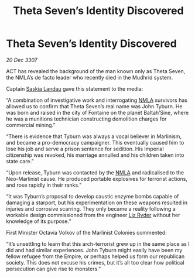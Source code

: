 :PROPERTIES:
:ID:       0de6dc14-2da4-4838-a5f9-2a1212cd835c
:END:
#+title: Theta Seven’s Identity Discovered
#+filetags: :Empire:galnet:

* Theta Seven’s Identity Discovered

/20 Dec 3307/

ACT has revealed the background of the man known only as Theta Seven, the NMLA’s de facto leader who recently died in the Mudhrid system. 

Captain [[id:ccaf380d-14e8-4a1a-9458-8c3bad87b25c][Saskia Landau]] gave this statement to the media: 

“A combination of investigative work and interrogating [[id:dbfbb5eb-82a2-43c8-afb9-252b21b8464f][NMLA]] survivors has allowed us to confirm that Theta Seven’s real name was John Tyburn. He was born and raised in the city of Fontaine on the planet Baltah’Sine, where he was a munitions technician constructing demolition charges for commercial mining.” 

“There is evidence that Tyburn was always a vocal believer in Marlinism, and became a pro-democracy campaigner. This eventually caused him to lose his job and serve a prison sentence for sedition. His Imperial citizenship was revoked, his marriage annulled and his children taken into state care.” 

“Upon release, Tyburn was contacted by the [[id:dbfbb5eb-82a2-43c8-afb9-252b21b8464f][NMLA]] and radicalised to the Neo-Marlinist cause. He produced portable explosives for terrorist actions, and rose rapidly in their ranks.” 

“It was Tyburn’s proposal to develop caustic enzyme bombs capable of damaging a starport, but his experimentation on these weapons resulted in injuries and corrosive scarring. They only became a reality following a workable design commissioned from the engineer [[id:cb71ba02-e47b-4feb-a421-b1f2ecdce6f3][Liz Ryder]] without her knowledge of its purpose.” 

First Minister Octavia Volkov of the Marlinist Colonies commented: 

“It’s unsettling to learn that this arch-terrorist grew up in the same place as I did and had similar experiences. John Tyburn might easily have been my fellow refugee from the Empire, or perhaps helped us form our republican society. This does not excuse his crimes, but it’s all too clear how political persecution can give rise to monsters.”

